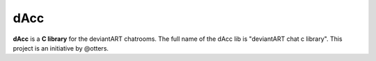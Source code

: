 =========
dAcc
=========

**dAcc** is a **C library** for the deviantART chatrooms. The full name of the
dAcc lib is "deviantART chat c library". This project is an
initiative by @otters.

